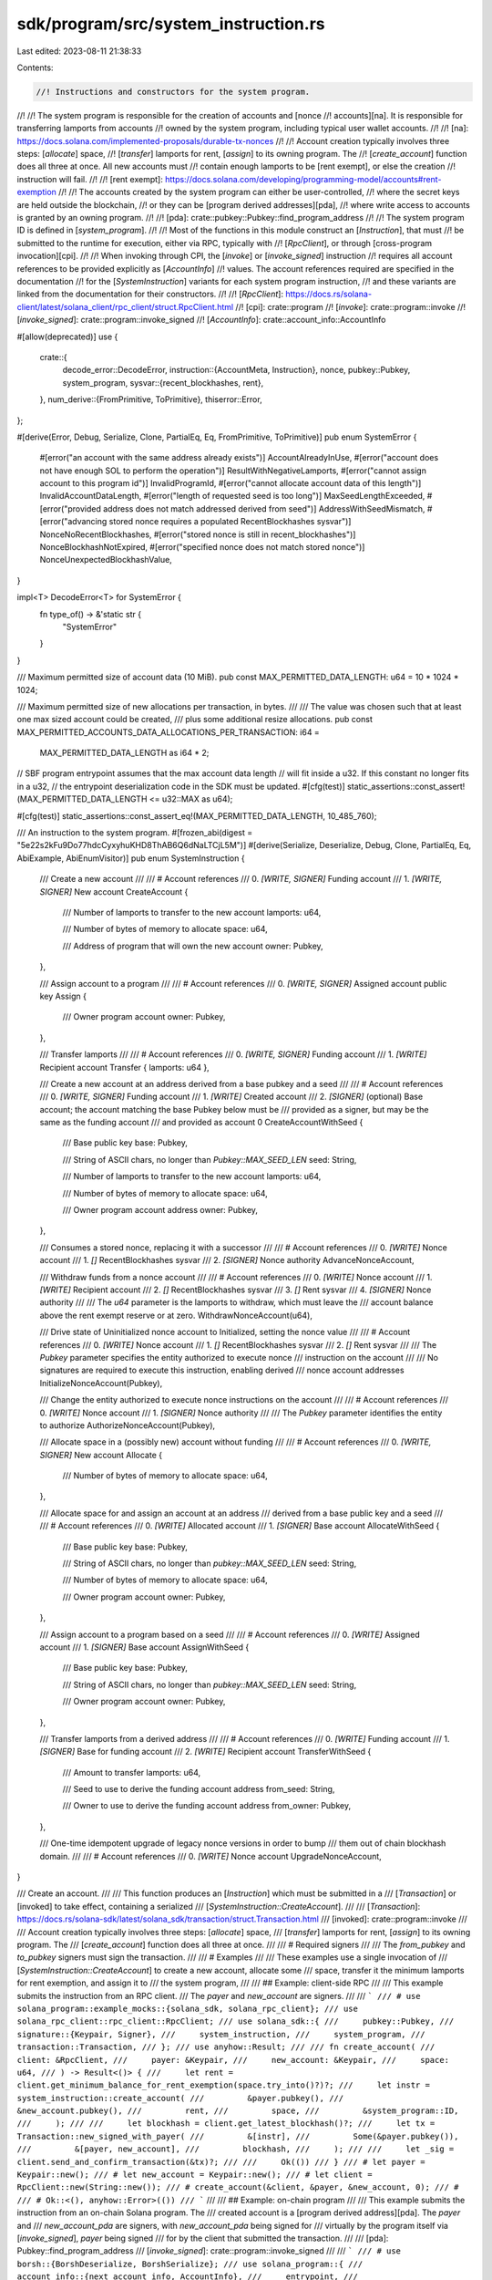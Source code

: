 sdk/program/src/system_instruction.rs
=====================================

Last edited: 2023-08-11 21:38:33

Contents:

.. code-block:: rs

    //! Instructions and constructors for the system program.
//!
//! The system program is responsible for the creation of accounts and [nonce
//! accounts][na]. It is responsible for transferring lamports from accounts
//! owned by the system program, including typical user wallet accounts.
//!
//! [na]: https://docs.solana.com/implemented-proposals/durable-tx-nonces
//!
//! Account creation typically involves three steps: [`allocate`] space,
//! [`transfer`] lamports for rent, [`assign`] to its owning program. The
//! [`create_account`] function does all three at once. All new accounts must
//! contain enough lamports to be [rent exempt], or else the creation
//! instruction will fail.
//!
//! [rent exempt]: https://docs.solana.com/developing/programming-model/accounts#rent-exemption
//!
//! The accounts created by the system program can either be user-controlled,
//! where the secret keys are held outside the blockchain,
//! or they can be [program derived addresses][pda],
//! where write access to accounts is granted by an owning program.
//!
//! [pda]: crate::pubkey::Pubkey::find_program_address
//!
//! The system program ID is defined in [`system_program`].
//!
//! Most of the functions in this module construct an [`Instruction`], that must
//! be submitted to the runtime for execution, either via RPC, typically with
//! [`RpcClient`], or through [cross-program invocation][cpi].
//!
//! When invoking through CPI, the [`invoke`] or [`invoke_signed`] instruction
//! requires all account references to be provided explicitly as [`AccountInfo`]
//! values. The account references required are specified in the documentation
//! for the [`SystemInstruction`] variants for each system program instruction,
//! and these variants are linked from the documentation for their constructors.
//!
//! [`RpcClient`]: https://docs.rs/solana-client/latest/solana_client/rpc_client/struct.RpcClient.html
//! [cpi]: crate::program
//! [`invoke`]: crate::program::invoke
//! [`invoke_signed`]: crate::program::invoke_signed
//! [`AccountInfo`]: crate::account_info::AccountInfo

#[allow(deprecated)]
use {
    crate::{
        decode_error::DecodeError,
        instruction::{AccountMeta, Instruction},
        nonce,
        pubkey::Pubkey,
        system_program,
        sysvar::{recent_blockhashes, rent},
    },
    num_derive::{FromPrimitive, ToPrimitive},
    thiserror::Error,
};

#[derive(Error, Debug, Serialize, Clone, PartialEq, Eq, FromPrimitive, ToPrimitive)]
pub enum SystemError {
    #[error("an account with the same address already exists")]
    AccountAlreadyInUse,
    #[error("account does not have enough SOL to perform the operation")]
    ResultWithNegativeLamports,
    #[error("cannot assign account to this program id")]
    InvalidProgramId,
    #[error("cannot allocate account data of this length")]
    InvalidAccountDataLength,
    #[error("length of requested seed is too long")]
    MaxSeedLengthExceeded,
    #[error("provided address does not match addressed derived from seed")]
    AddressWithSeedMismatch,
    #[error("advancing stored nonce requires a populated RecentBlockhashes sysvar")]
    NonceNoRecentBlockhashes,
    #[error("stored nonce is still in recent_blockhashes")]
    NonceBlockhashNotExpired,
    #[error("specified nonce does not match stored nonce")]
    NonceUnexpectedBlockhashValue,
}

impl<T> DecodeError<T> for SystemError {
    fn type_of() -> &'static str {
        "SystemError"
    }
}

/// Maximum permitted size of account data (10 MiB).
pub const MAX_PERMITTED_DATA_LENGTH: u64 = 10 * 1024 * 1024;

/// Maximum permitted size of new allocations per transaction, in bytes.
///
/// The value was chosen such that at least one max sized account could be created,
/// plus some additional resize allocations.
pub const MAX_PERMITTED_ACCOUNTS_DATA_ALLOCATIONS_PER_TRANSACTION: i64 =
    MAX_PERMITTED_DATA_LENGTH as i64 * 2;

// SBF program entrypoint assumes that the max account data length
// will fit inside a u32. If this constant no longer fits in a u32,
// the entrypoint deserialization code in the SDK must be updated.
#[cfg(test)]
static_assertions::const_assert!(MAX_PERMITTED_DATA_LENGTH <= u32::MAX as u64);

#[cfg(test)]
static_assertions::const_assert_eq!(MAX_PERMITTED_DATA_LENGTH, 10_485_760);

/// An instruction to the system program.
#[frozen_abi(digest = "5e22s2kFu9Do77hdcCyxyhuKHD8ThAB6Q6dNaLTCjL5M")]
#[derive(Serialize, Deserialize, Debug, Clone, PartialEq, Eq, AbiExample, AbiEnumVisitor)]
pub enum SystemInstruction {
    /// Create a new account
    ///
    /// # Account references
    ///   0. `[WRITE, SIGNER]` Funding account
    ///   1. `[WRITE, SIGNER]` New account
    CreateAccount {
        /// Number of lamports to transfer to the new account
        lamports: u64,

        /// Number of bytes of memory to allocate
        space: u64,

        /// Address of program that will own the new account
        owner: Pubkey,
    },

    /// Assign account to a program
    ///
    /// # Account references
    ///   0. `[WRITE, SIGNER]` Assigned account public key
    Assign {
        /// Owner program account
        owner: Pubkey,
    },

    /// Transfer lamports
    ///
    /// # Account references
    ///   0. `[WRITE, SIGNER]` Funding account
    ///   1. `[WRITE]` Recipient account
    Transfer { lamports: u64 },

    /// Create a new account at an address derived from a base pubkey and a seed
    ///
    /// # Account references
    ///   0. `[WRITE, SIGNER]` Funding account
    ///   1. `[WRITE]` Created account
    ///   2. `[SIGNER]` (optional) Base account; the account matching the base Pubkey below must be
    ///                          provided as a signer, but may be the same as the funding account
    ///                          and provided as account 0
    CreateAccountWithSeed {
        /// Base public key
        base: Pubkey,

        /// String of ASCII chars, no longer than `Pubkey::MAX_SEED_LEN`
        seed: String,

        /// Number of lamports to transfer to the new account
        lamports: u64,

        /// Number of bytes of memory to allocate
        space: u64,

        /// Owner program account address
        owner: Pubkey,
    },

    /// Consumes a stored nonce, replacing it with a successor
    ///
    /// # Account references
    ///   0. `[WRITE]` Nonce account
    ///   1. `[]` RecentBlockhashes sysvar
    ///   2. `[SIGNER]` Nonce authority
    AdvanceNonceAccount,

    /// Withdraw funds from a nonce account
    ///
    /// # Account references
    ///   0. `[WRITE]` Nonce account
    ///   1. `[WRITE]` Recipient account
    ///   2. `[]` RecentBlockhashes sysvar
    ///   3. `[]` Rent sysvar
    ///   4. `[SIGNER]` Nonce authority
    ///
    /// The `u64` parameter is the lamports to withdraw, which must leave the
    /// account balance above the rent exempt reserve or at zero.
    WithdrawNonceAccount(u64),

    /// Drive state of Uninitialized nonce account to Initialized, setting the nonce value
    ///
    /// # Account references
    ///   0. `[WRITE]` Nonce account
    ///   1. `[]` RecentBlockhashes sysvar
    ///   2. `[]` Rent sysvar
    ///
    /// The `Pubkey` parameter specifies the entity authorized to execute nonce
    /// instruction on the account
    ///
    /// No signatures are required to execute this instruction, enabling derived
    /// nonce account addresses
    InitializeNonceAccount(Pubkey),

    /// Change the entity authorized to execute nonce instructions on the account
    ///
    /// # Account references
    ///   0. `[WRITE]` Nonce account
    ///   1. `[SIGNER]` Nonce authority
    ///
    /// The `Pubkey` parameter identifies the entity to authorize
    AuthorizeNonceAccount(Pubkey),

    /// Allocate space in a (possibly new) account without funding
    ///
    /// # Account references
    ///   0. `[WRITE, SIGNER]` New account
    Allocate {
        /// Number of bytes of memory to allocate
        space: u64,
    },

    /// Allocate space for and assign an account at an address
    ///    derived from a base public key and a seed
    ///
    /// # Account references
    ///   0. `[WRITE]` Allocated account
    ///   1. `[SIGNER]` Base account
    AllocateWithSeed {
        /// Base public key
        base: Pubkey,

        /// String of ASCII chars, no longer than `pubkey::MAX_SEED_LEN`
        seed: String,

        /// Number of bytes of memory to allocate
        space: u64,

        /// Owner program account
        owner: Pubkey,
    },

    /// Assign account to a program based on a seed
    ///
    /// # Account references
    ///   0. `[WRITE]` Assigned account
    ///   1. `[SIGNER]` Base account
    AssignWithSeed {
        /// Base public key
        base: Pubkey,

        /// String of ASCII chars, no longer than `pubkey::MAX_SEED_LEN`
        seed: String,

        /// Owner program account
        owner: Pubkey,
    },

    /// Transfer lamports from a derived address
    ///
    /// # Account references
    ///   0. `[WRITE]` Funding account
    ///   1. `[SIGNER]` Base for funding account
    ///   2. `[WRITE]` Recipient account
    TransferWithSeed {
        /// Amount to transfer
        lamports: u64,

        /// Seed to use to derive the funding account address
        from_seed: String,

        /// Owner to use to derive the funding account address
        from_owner: Pubkey,
    },

    /// One-time idempotent upgrade of legacy nonce versions in order to bump
    /// them out of chain blockhash domain.
    ///
    /// # Account references
    ///   0. `[WRITE]` Nonce account
    UpgradeNonceAccount,
}

/// Create an account.
///
/// This function produces an [`Instruction`] which must be submitted in a
/// [`Transaction`] or [invoked] to take effect, containing a serialized
/// [`SystemInstruction::CreateAccount`].
///
/// [`Transaction`]: https://docs.rs/solana-sdk/latest/solana_sdk/transaction/struct.Transaction.html
/// [invoked]: crate::program::invoke
///
/// Account creation typically involves three steps: [`allocate`] space,
/// [`transfer`] lamports for rent, [`assign`] to its owning program. The
/// [`create_account`] function does all three at once.
///
/// # Required signers
///
/// The `from_pubkey` and `to_pubkey` signers must sign the transaction.
///
/// # Examples
///
/// These examples use a single invocation of
/// [`SystemInstruction::CreateAccount`] to create a new account, allocate some
/// space, transfer it the minimum lamports for rent exemption, and assign it to
/// the system program,
///
/// ## Example: client-side RPC
///
/// This example submits the instruction from an RPC client.
/// The `payer` and `new_account` are signers.
///
/// ```
/// # use solana_program::example_mocks::{solana_sdk, solana_rpc_client};
/// use solana_rpc_client::rpc_client::RpcClient;
/// use solana_sdk::{
///     pubkey::Pubkey,
///     signature::{Keypair, Signer},
///     system_instruction,
///     system_program,
///     transaction::Transaction,
/// };
/// use anyhow::Result;
///
/// fn create_account(
///     client: &RpcClient,
///     payer: &Keypair,
///     new_account: &Keypair,
///     space: u64,
/// ) -> Result<()> {
///     let rent = client.get_minimum_balance_for_rent_exemption(space.try_into()?)?;
///     let instr = system_instruction::create_account(
///         &payer.pubkey(),
///         &new_account.pubkey(),
///         rent,
///         space,
///         &system_program::ID,
///     );
///
///     let blockhash = client.get_latest_blockhash()?;
///     let tx = Transaction::new_signed_with_payer(
///         &[instr],
///         Some(&payer.pubkey()),
///         &[payer, new_account],
///         blockhash,
///     );
///
///     let _sig = client.send_and_confirm_transaction(&tx)?;
///
///     Ok(())
/// }
/// # let payer = Keypair::new();
/// # let new_account = Keypair::new();
/// # let client = RpcClient::new(String::new());
/// # create_account(&client, &payer, &new_account, 0);
/// #
/// # Ok::<(), anyhow::Error>(())
/// ```
///
/// ## Example: on-chain program
///
/// This example submits the instruction from an on-chain Solana program. The
/// created account is a [program derived address][pda]. The `payer` and
/// `new_account_pda` are signers, with `new_account_pda` being signed for
/// virtually by the program itself via [`invoke_signed`], `payer` being signed
/// for by the client that submitted the transaction.
///
/// [pda]: Pubkey::find_program_address
/// [`invoke_signed`]: crate::program::invoke_signed
///
/// ```
/// # use borsh::{BorshDeserialize, BorshSerialize};
/// use solana_program::{
///     account_info::{next_account_info, AccountInfo},
///     entrypoint,
///     entrypoint::ProgramResult,
///     msg,
///     program::invoke_signed,
///     pubkey::Pubkey,
///     system_instruction,
///     system_program,
///     sysvar::rent::Rent,
///     sysvar::Sysvar,
/// };
///
/// #[derive(BorshSerialize, BorshDeserialize, Debug)]
/// pub struct CreateAccountInstruction {
///     /// The PDA seed used to distinguish the new account from other PDAs
///     pub new_account_seed: [u8; 16],
///     /// The PDA bump seed
///     pub new_account_bump_seed: u8,
///     /// The amount of space to allocate for `new_account_pda`
///     pub space: u64,
/// }
///
/// entrypoint!(process_instruction);
///
/// fn process_instruction(
///     program_id: &Pubkey,
///     accounts: &[AccountInfo],
///     instruction_data: &[u8],
/// ) -> ProgramResult {
///     let instr = CreateAccountInstruction::deserialize(&mut &instruction_data[..])?;
///
///     let account_info_iter = &mut accounts.iter();
///
///     let payer = next_account_info(account_info_iter)?;
///     let new_account_pda = next_account_info(account_info_iter)?;
///     let system_account = next_account_info(account_info_iter)?;
///
///     assert!(payer.is_signer);
///     assert!(payer.is_writable);
///     // Note that `new_account_pda` is not a signer yet.
///     // This program will sign for it via `invoke_signed`.
///     assert!(!new_account_pda.is_signer);
///     assert!(new_account_pda.is_writable);
///     assert!(system_program::check_id(system_account.key));
///
///     let new_account_seed = &instr.new_account_seed;
///     let new_account_bump_seed = instr.new_account_bump_seed;
///
///     let rent = Rent::get()?
///         .minimum_balance(instr.space.try_into().expect("overflow"));
///
///     invoke_signed(
///         &system_instruction::create_account(
///             payer.key,
///             new_account_pda.key,
///             rent,
///             instr.space,
///             &system_program::ID
///         ),
///         &[payer.clone(), new_account_pda.clone()],
///         &[&[payer.key.as_ref(), new_account_seed, &[new_account_bump_seed]]],
///     )?;
///
///     Ok(())
/// }
///
/// # Ok::<(), anyhow::Error>(())
/// ```
pub fn create_account(
    from_pubkey: &Pubkey,
    to_pubkey: &Pubkey,
    lamports: u64,
    space: u64,
    owner: &Pubkey,
) -> Instruction {
    let account_metas = vec![
        AccountMeta::new(*from_pubkey, true),
        AccountMeta::new(*to_pubkey, true),
    ];
    Instruction::new_with_bincode(
        system_program::id(),
        &SystemInstruction::CreateAccount {
            lamports,
            space,
            owner: *owner,
        },
        account_metas,
    )
}

// we accept `to` as a parameter so that callers do their own error handling when
//   calling create_with_seed()
pub fn create_account_with_seed(
    from_pubkey: &Pubkey,
    to_pubkey: &Pubkey, // must match create_with_seed(base, seed, owner)
    base: &Pubkey,
    seed: &str,
    lamports: u64,
    space: u64,
    owner: &Pubkey,
) -> Instruction {
    let account_metas = vec![
        AccountMeta::new(*from_pubkey, true),
        AccountMeta::new(*to_pubkey, false),
        AccountMeta::new_readonly(*base, true),
    ];

    Instruction::new_with_bincode(
        system_program::id(),
        &SystemInstruction::CreateAccountWithSeed {
            base: *base,
            seed: seed.to_string(),
            lamports,
            space,
            owner: *owner,
        },
        account_metas,
    )
}

/// Assign ownership of an account from the system program.
///
/// This function produces an [`Instruction`] which must be submitted in a
/// [`Transaction`] or [invoked] to take effect, containing a serialized
/// [`SystemInstruction::Assign`].
///
/// [`Transaction`]: https://docs.rs/solana-sdk/latest/solana_sdk/transaction/struct.Transaction.html
/// [invoked]: crate::program::invoke
///
/// # Required signers
///
/// The `pubkey` signer must sign the transaction.
///
/// # Examples
///
/// These examples allocate space for an account, transfer it the minimum
/// balance for rent exemption, and assign the account to a program.
///
/// ## Example: client-side RPC
///
/// This example submits the instructions from an RPC client.
/// It assigns the account to a provided program account.
/// The `payer` and `new_account` are signers.
///
/// ```
/// # use solana_program::example_mocks::{solana_sdk, solana_rpc_client};
/// use solana_rpc_client::rpc_client::RpcClient;
/// use solana_sdk::{
///     pubkey::Pubkey,
///     signature::{Keypair, Signer},
///     system_instruction,
///     transaction::Transaction,
/// };
/// use anyhow::Result;
///
/// fn create_account(
///     client: &RpcClient,
///     payer: &Keypair,
///     new_account: &Keypair,
///     owning_program: &Pubkey,
///     space: u64,
/// ) -> Result<()> {
///     let rent = client.get_minimum_balance_for_rent_exemption(space.try_into()?)?;
///
///     let transfer_instr = system_instruction::transfer(
///         &payer.pubkey(),
///         &new_account.pubkey(),
///         rent,
///     );
///
///     let allocate_instr = system_instruction::allocate(
///         &new_account.pubkey(),
///         space,
///     );
///
///     let assign_instr = system_instruction::assign(
///         &new_account.pubkey(),
///         owning_program,
///     );
///
///     let blockhash = client.get_latest_blockhash()?;
///     let tx = Transaction::new_signed_with_payer(
///         &[transfer_instr, allocate_instr, assign_instr],
///         Some(&payer.pubkey()),
///         &[payer, new_account],
///         blockhash,
///     );
///
///     let _sig = client.send_and_confirm_transaction(&tx)?;
///
///     Ok(())
/// }
/// # let client = RpcClient::new(String::new());
/// # let payer = Keypair::new();
/// # let new_account = Keypair::new();
/// # let owning_program = Pubkey::new_unique();
/// # create_account(&client, &payer, &new_account, &owning_program, 1);
/// #
/// # Ok::<(), anyhow::Error>(())
/// ```
///
/// ## Example: on-chain program
///
/// This example submits the instructions from an on-chain Solana program. The
/// created account is a [program derived address][pda], funded by `payer`, and
/// assigned to the running program. The `payer` and `new_account_pda` are
/// signers, with `new_account_pda` being signed for virtually by the program
/// itself via [`invoke_signed`], `payer` being signed for by the client that
/// submitted the transaction.
///
/// [pda]: Pubkey::find_program_address
/// [`invoke_signed`]: crate::program::invoke_signed
///
/// ```
/// # use borsh::{BorshDeserialize, BorshSerialize};
/// use solana_program::{
///     account_info::{next_account_info, AccountInfo},
///     entrypoint,
///     entrypoint::ProgramResult,
///     msg,
///     program::invoke_signed,
///     pubkey::Pubkey,
///     system_instruction,
///     system_program,
///     sysvar::rent::Rent,
///     sysvar::Sysvar,
/// };
///
/// #[derive(BorshSerialize, BorshDeserialize, Debug)]
/// pub struct CreateAccountInstruction {
///     /// The PDA seed used to distinguish the new account from other PDAs
///     pub new_account_seed: [u8; 16],
///     /// The PDA bump seed
///     pub new_account_bump_seed: u8,
///     /// The amount of space to allocate for `new_account_pda`
///     pub space: u64,
/// }
///
/// entrypoint!(process_instruction);
///
/// fn process_instruction(
///     program_id: &Pubkey,
///     accounts: &[AccountInfo],
///     instruction_data: &[u8],
/// ) -> ProgramResult {
///     let instr = CreateAccountInstruction::deserialize(&mut &instruction_data[..])?;
///
///     let account_info_iter = &mut accounts.iter();
///
///     let payer = next_account_info(account_info_iter)?;
///     let new_account_pda = next_account_info(account_info_iter)?;
///     let system_account = next_account_info(account_info_iter)?;
///
///     assert!(payer.is_signer);
///     assert!(payer.is_writable);
///     // Note that `new_account_pda` is not a signer yet.
///     // This program will sign for it via `invoke_signed`.
///     assert!(!new_account_pda.is_signer);
///     assert!(new_account_pda.is_writable);
///     assert!(system_program::check_id(system_account.key));
///
///     let new_account_seed = &instr.new_account_seed;
///     let new_account_bump_seed = instr.new_account_bump_seed;
///
///     let rent = Rent::get()?
///         .minimum_balance(instr.space.try_into().expect("overflow"));
///
///     invoke_signed(
///         &system_instruction::transfer(
///             payer.key,
///             new_account_pda.key,
///             rent,
///         ),
///         &[payer.clone(), new_account_pda.clone()],
///         &[&[payer.key.as_ref(), new_account_seed, &[new_account_bump_seed]]],
///     )?;
///
///     invoke_signed(
///         &system_instruction::allocate(
///             new_account_pda.key,
///             instr.space,
///         ),
///         &[new_account_pda.clone()],
///         &[&[payer.key.as_ref(), new_account_seed, &[new_account_bump_seed]]],
///     )?;
///
///     invoke_signed(
///         &system_instruction::assign(
///             new_account_pda.key,
///             &program_id,
///         ),
///         &[new_account_pda.clone()],
///         &[&[payer.key.as_ref(), new_account_seed, &[new_account_bump_seed]]],
///     )?;
///
///     Ok(())
/// }
///
/// # Ok::<(), anyhow::Error>(())
/// ```
pub fn assign(pubkey: &Pubkey, owner: &Pubkey) -> Instruction {
    let account_metas = vec![AccountMeta::new(*pubkey, true)];
    Instruction::new_with_bincode(
        system_program::id(),
        &SystemInstruction::Assign { owner: *owner },
        account_metas,
    )
}

pub fn assign_with_seed(
    address: &Pubkey, // must match create_with_seed(base, seed, owner)
    base: &Pubkey,
    seed: &str,
    owner: &Pubkey,
) -> Instruction {
    let account_metas = vec![
        AccountMeta::new(*address, false),
        AccountMeta::new_readonly(*base, true),
    ];
    Instruction::new_with_bincode(
        system_program::id(),
        &SystemInstruction::AssignWithSeed {
            base: *base,
            seed: seed.to_string(),
            owner: *owner,
        },
        account_metas,
    )
}

/// Transfer lamports from an account owned by the system program.
///
/// This function produces an [`Instruction`] which must be submitted in a
/// [`Transaction`] or [invoked] to take effect, containing a serialized
/// [`SystemInstruction::Transfer`].
///
/// [`Transaction`]: https://docs.rs/solana-sdk/latest/solana_sdk/transaction/struct.Transaction.html
/// [invoked]: crate::program::invoke
///
/// # Required signers
///
/// The `from_pubkey` signer must sign the transaction.
///
/// # Examples
///
/// These examples allocate space for an account, transfer it the minimum
/// balance for rent exemption, and assign the account to a program.
///
/// # Example: client-side RPC
///
/// This example submits the instructions from an RPC client.
/// It assigns the account to a provided program account.
/// The `payer` and `new_account` are signers.
///
/// ```
/// # use solana_program::example_mocks::{solana_sdk, solana_rpc_client};
/// use solana_rpc_client::rpc_client::RpcClient;
/// use solana_sdk::{
///     pubkey::Pubkey,
///     signature::{Keypair, Signer},
///     system_instruction,
///     transaction::Transaction,
/// };
/// use anyhow::Result;
///
/// fn create_account(
///     client: &RpcClient,
///     payer: &Keypair,
///     new_account: &Keypair,
///     owning_program: &Pubkey,
///     space: u64,
/// ) -> Result<()> {
///     let rent = client.get_minimum_balance_for_rent_exemption(space.try_into()?)?;
///
///     let transfer_instr = system_instruction::transfer(
///         &payer.pubkey(),
///         &new_account.pubkey(),
///         rent,
///     );
///
///     let allocate_instr = system_instruction::allocate(
///         &new_account.pubkey(),
///         space,
///     );
///
///     let assign_instr = system_instruction::assign(
///         &new_account.pubkey(),
///         owning_program,
///     );
///
///     let blockhash = client.get_latest_blockhash()?;
///     let tx = Transaction::new_signed_with_payer(
///         &[transfer_instr, allocate_instr, assign_instr],
///         Some(&payer.pubkey()),
///         &[payer, new_account],
///         blockhash,
///     );
///
///     let _sig = client.send_and_confirm_transaction(&tx)?;
///
///     Ok(())
/// }
/// # let client = RpcClient::new(String::new());
/// # let payer = Keypair::new();
/// # let new_account = Keypair::new();
/// # let owning_program = Pubkey::new_unique();
/// # create_account(&client, &payer, &new_account, &owning_program, 1);
/// #
/// # Ok::<(), anyhow::Error>(())
/// ```
///
/// ## Example: on-chain program
///
/// This example submits the instructions from an on-chain Solana program. The
/// created account is a [program derived address][pda], funded by `payer`, and
/// assigned to the running program. The `payer` and `new_account_pda` are
/// signers, with `new_account_pda` being signed for virtually by the program
/// itself via [`invoke_signed`], `payer` being signed for by the client that
/// submitted the transaction.
///
/// [pda]: Pubkey::find_program_address
/// [`invoke_signed`]: crate::program::invoke_signed
///
/// ```
/// # use borsh::{BorshDeserialize, BorshSerialize};
/// use solana_program::{
///     account_info::{next_account_info, AccountInfo},
///     entrypoint,
///     entrypoint::ProgramResult,
///     msg,
///     program::invoke_signed,
///     pubkey::Pubkey,
///     system_instruction,
///     system_program,
///     sysvar::rent::Rent,
///     sysvar::Sysvar,
/// };
///
/// #[derive(BorshSerialize, BorshDeserialize, Debug)]
/// pub struct CreateAccountInstruction {
///     /// The PDA seed used to distinguish the new account from other PDAs
///     pub new_account_seed: [u8; 16],
///     /// The PDA bump seed
///     pub new_account_bump_seed: u8,
///     /// The amount of space to allocate for `new_account_pda`
///     pub space: u64,
/// }
///
/// entrypoint!(process_instruction);
///
/// fn process_instruction(
///     program_id: &Pubkey,
///     accounts: &[AccountInfo],
///     instruction_data: &[u8],
/// ) -> ProgramResult {
///     let instr = CreateAccountInstruction::deserialize(&mut &instruction_data[..])?;
///
///     let account_info_iter = &mut accounts.iter();
///
///     let payer = next_account_info(account_info_iter)?;
///     let new_account_pda = next_account_info(account_info_iter)?;
///     let system_account = next_account_info(account_info_iter)?;
///
///     assert!(payer.is_signer);
///     assert!(payer.is_writable);
///     // Note that `new_account_pda` is not a signer yet.
///     // This program will sign for it via `invoke_signed`.
///     assert!(!new_account_pda.is_signer);
///     assert!(new_account_pda.is_writable);
///     assert!(system_program::check_id(system_account.key));
///
///     let new_account_seed = &instr.new_account_seed;
///     let new_account_bump_seed = instr.new_account_bump_seed;
///
///     let rent = Rent::get()?
///         .minimum_balance(instr.space.try_into().expect("overflow"));
///
///     invoke_signed(
///         &system_instruction::transfer(
///             payer.key,
///             new_account_pda.key,
///             rent,
///         ),
///         &[payer.clone(), new_account_pda.clone()],
///         &[&[payer.key.as_ref(), new_account_seed, &[new_account_bump_seed]]],
///     )?;
///
///     invoke_signed(
///         &system_instruction::allocate(
///             new_account_pda.key,
///             instr.space,
///         ),
///         &[new_account_pda.clone()],
///         &[&[payer.key.as_ref(), new_account_seed, &[new_account_bump_seed]]],
///     )?;
///
///     invoke_signed(
///         &system_instruction::assign(
///             new_account_pda.key,
///             &program_id,
///         ),
///         &[new_account_pda.clone()],
///         &[&[payer.key.as_ref(), new_account_seed, &[new_account_bump_seed]]],
///     )?;
///
///     Ok(())
/// }
///
/// # Ok::<(), anyhow::Error>(())
/// ```
pub fn transfer(from_pubkey: &Pubkey, to_pubkey: &Pubkey, lamports: u64) -> Instruction {
    let account_metas = vec![
        AccountMeta::new(*from_pubkey, true),
        AccountMeta::new(*to_pubkey, false),
    ];
    Instruction::new_with_bincode(
        system_program::id(),
        &SystemInstruction::Transfer { lamports },
        account_metas,
    )
}

pub fn transfer_with_seed(
    from_pubkey: &Pubkey, // must match create_with_seed(base, seed, owner)
    from_base: &Pubkey,
    from_seed: String,
    from_owner: &Pubkey,
    to_pubkey: &Pubkey,
    lamports: u64,
) -> Instruction {
    let account_metas = vec![
        AccountMeta::new(*from_pubkey, false),
        AccountMeta::new_readonly(*from_base, true),
        AccountMeta::new(*to_pubkey, false),
    ];
    Instruction::new_with_bincode(
        system_program::id(),
        &SystemInstruction::TransferWithSeed {
            lamports,
            from_seed,
            from_owner: *from_owner,
        },
        account_metas,
    )
}

/// Allocate space for an account.
///
/// This function produces an [`Instruction`] which must be submitted in a
/// [`Transaction`] or [invoked] to take effect, containing a serialized
/// [`SystemInstruction::Allocate`].
///
/// [`Transaction`]: https://docs.rs/solana-sdk/latest/solana_sdk/transaction/struct.Transaction.html
/// [invoked]: crate::program::invoke
///
/// The transaction will fail if the account already has size greater than 0,
/// or if the requested size is greater than [`MAX_PERMITTED_DATA_LENGTH`].
///
/// # Required signers
///
/// The `pubkey` signer must sign the transaction.
///
/// # Examples
///
/// These examples allocate space for an account, transfer it the minimum
/// balance for rent exemption, and assign the account to a program.
///
/// # Example: client-side RPC
///
/// This example submits the instructions from an RPC client.
/// It assigns the account to a provided program account.
/// The `payer` and `new_account` are signers.
///
/// ```
/// # use solana_program::example_mocks::{solana_sdk, solana_rpc_client};
/// use solana_rpc_client::rpc_client::RpcClient;
/// use solana_sdk::{
///     pubkey::Pubkey,
///     signature::{Keypair, Signer},
///     system_instruction,
///     transaction::Transaction,
/// };
/// use anyhow::Result;
///
/// fn create_account(
///     client: &RpcClient,
///     payer: &Keypair,
///     new_account: &Keypair,
///     owning_program: &Pubkey,
///     space: u64,
/// ) -> Result<()> {
///     let rent = client.get_minimum_balance_for_rent_exemption(space.try_into()?)?;
///
///     let transfer_instr = system_instruction::transfer(
///         &payer.pubkey(),
///         &new_account.pubkey(),
///         rent,
///     );
///
///     let allocate_instr = system_instruction::allocate(
///         &new_account.pubkey(),
///         space,
///     );
///
///     let assign_instr = system_instruction::assign(
///         &new_account.pubkey(),
///         owning_program,
///     );
///
///     let blockhash = client.get_latest_blockhash()?;
///     let tx = Transaction::new_signed_with_payer(
///         &[transfer_instr, allocate_instr, assign_instr],
///         Some(&payer.pubkey()),
///         &[payer, new_account],
///         blockhash,
///     );
///
///     let _sig = client.send_and_confirm_transaction(&tx)?;
///
///     Ok(())
/// }
/// # let client = RpcClient::new(String::new());
/// # let payer = Keypair::new();
/// # let new_account = Keypair::new();
/// # let owning_program = Pubkey::new_unique();
/// # create_account(&client, &payer, &new_account, &owning_program, 1);
/// #
/// # Ok::<(), anyhow::Error>(())
/// ```
///
/// ## Example: on-chain program
///
/// This example submits the instructions from an on-chain Solana program. The
/// created account is a [program derived address][pda], funded by `payer`, and
/// assigned to the running program. The `payer` and `new_account_pda` are
/// signers, with `new_account_pda` being signed for virtually by the program
/// itself via [`invoke_signed`], `payer` being signed for by the client that
/// submitted the transaction.
///
/// [pda]: Pubkey::find_program_address
/// [`invoke_signed`]: crate::program::invoke_signed
///
/// ```
/// # use borsh::{BorshDeserialize, BorshSerialize};
/// use solana_program::{
///     account_info::{next_account_info, AccountInfo},
///     entrypoint,
///     entrypoint::ProgramResult,
///     msg,
///     program::invoke_signed,
///     pubkey::Pubkey,
///     system_instruction,
///     system_program,
///     sysvar::rent::Rent,
///     sysvar::Sysvar,
/// };
///
/// #[derive(BorshSerialize, BorshDeserialize, Debug)]
/// pub struct CreateAccountInstruction {
///     /// The PDA seed used to distinguish the new account from other PDAs
///     pub new_account_seed: [u8; 16],
///     /// The PDA bump seed
///     pub new_account_bump_seed: u8,
///     /// The amount of space to allocate for `new_account_pda`
///     pub space: u64,
/// }
///
/// entrypoint!(process_instruction);
///
/// fn process_instruction(
///     program_id: &Pubkey,
///     accounts: &[AccountInfo],
///     instruction_data: &[u8],
/// ) -> ProgramResult {
///     let instr = CreateAccountInstruction::deserialize(&mut &instruction_data[..])?;
///
///     let account_info_iter = &mut accounts.iter();
///
///     let payer = next_account_info(account_info_iter)?;
///     let new_account_pda = next_account_info(account_info_iter)?;
///     let system_account = next_account_info(account_info_iter)?;
///
///     assert!(payer.is_signer);
///     assert!(payer.is_writable);
///     // Note that `new_account_pda` is not a signer yet.
///     // This program will sign for it via `invoke_signed`.
///     assert!(!new_account_pda.is_signer);
///     assert!(new_account_pda.is_writable);
///     assert!(system_program::check_id(system_account.key));
///
///     let new_account_seed = &instr.new_account_seed;
///     let new_account_bump_seed = instr.new_account_bump_seed;
///
///     let rent = Rent::get()?
///         .minimum_balance(instr.space.try_into().expect("overflow"));
///
///     invoke_signed(
///         &system_instruction::transfer(
///             payer.key,
///             new_account_pda.key,
///             rent,
///         ),
///         &[payer.clone(), new_account_pda.clone()],
///         &[&[payer.key.as_ref(), new_account_seed, &[new_account_bump_seed]]],
///     )?;
///
///     invoke_signed(
///         &system_instruction::allocate(
///             new_account_pda.key,
///             instr.space,
///         ),
///         &[new_account_pda.clone()],
///         &[&[payer.key.as_ref(), new_account_seed, &[new_account_bump_seed]]],
///     )?;
///
///     invoke_signed(
///         &system_instruction::assign(
///             new_account_pda.key,
///             &program_id,
///         ),
///         &[new_account_pda.clone()],
///         &[&[payer.key.as_ref(), new_account_seed, &[new_account_bump_seed]]],
///     )?;
///
///     Ok(())
/// }
///
/// # Ok::<(), anyhow::Error>(())
/// ```
pub fn allocate(pubkey: &Pubkey, space: u64) -> Instruction {
    let account_metas = vec![AccountMeta::new(*pubkey, true)];
    Instruction::new_with_bincode(
        system_program::id(),
        &SystemInstruction::Allocate { space },
        account_metas,
    )
}

pub fn allocate_with_seed(
    address: &Pubkey, // must match create_with_seed(base, seed, owner)
    base: &Pubkey,
    seed: &str,
    space: u64,
    owner: &Pubkey,
) -> Instruction {
    let account_metas = vec![
        AccountMeta::new(*address, false),
        AccountMeta::new_readonly(*base, true),
    ];
    Instruction::new_with_bincode(
        system_program::id(),
        &SystemInstruction::AllocateWithSeed {
            base: *base,
            seed: seed.to_string(),
            space,
            owner: *owner,
        },
        account_metas,
    )
}

/// Transfer lamports from an account owned by the system program to multiple accounts.
///
/// This function produces a vector of [`Instruction`]s which must be submitted
/// in a [`Transaction`] or [invoked] to take effect, containing serialized
/// [`SystemInstruction::Transfer`]s.
///
/// [`Transaction`]: https://docs.rs/solana-sdk/latest/solana_sdk/transaction/struct.Transaction.html
/// [invoked]: crate::program::invoke
///
/// # Required signers
///
/// The `from_pubkey` signer must sign the transaction.
///
/// # Examples
///
/// ## Example: client-side RPC
///
/// This example performs multiple transfers in a single transaction.
///
/// ```
/// # use solana_program::example_mocks::{solana_sdk, solana_rpc_client};
/// use solana_rpc_client::rpc_client::RpcClient;
/// use solana_sdk::{
///     pubkey::Pubkey,
///     signature::{Keypair, Signer},
///     system_instruction,
///     transaction::Transaction,
/// };
/// use anyhow::Result;
///
/// fn transfer_lamports_to_many(
///     client: &RpcClient,
///     from: &Keypair,
///     to_and_amount: &[(Pubkey, u64)],
/// ) -> Result<()> {
///     let instrs = system_instruction::transfer_many(&from.pubkey(), to_and_amount);
///
///     let blockhash = client.get_latest_blockhash()?;
///     let tx = Transaction::new_signed_with_payer(
///         &instrs,
///         Some(&from.pubkey()),
///         &[from],
///         blockhash,
///     );
///
///     let _sig = client.send_and_confirm_transaction(&tx)?;
///
///     Ok(())
/// }
/// # let from = Keypair::new();
/// # let to_and_amount = vec![
/// #     (Pubkey::new_unique(), 1_000),
/// #     (Pubkey::new_unique(), 2_000),
/// #     (Pubkey::new_unique(), 3_000),
/// # ];
/// # let client = RpcClient::new(String::new());
/// # transfer_lamports_to_many(&client, &from, &to_and_amount);
/// #
/// # Ok::<(), anyhow::Error>(())
/// ```
///
/// ## Example: on-chain program
///
/// This example makes multiple transfers out of a "bank" account,
/// a [program derived address][pda] owned by the calling program.
/// This example submits the instructions from an on-chain Solana program. The
/// created account is a [program derived address][pda], and it is assigned to
/// the running program. The `payer` and `new_account_pda` are signers, with
/// `new_account_pda` being signed for virtually by the program itself via
/// [`invoke_signed`], `payer` being signed for by the client that submitted the
/// transaction.
///
/// [pda]: Pubkey::find_program_address
/// [`invoke_signed`]: crate::program::invoke_signed
///
/// ```
/// # use borsh::{BorshDeserialize, BorshSerialize};
/// use solana_program::{
///     account_info::{next_account_info, next_account_infos, AccountInfo},
///     entrypoint,
///     entrypoint::ProgramResult,
///     msg,
///     program::invoke_signed,
///     pubkey::Pubkey,
///     system_instruction,
///     system_program,
/// };
///
/// /// # Accounts
/// ///
/// /// - 0: bank_pda - writable
/// /// - 1: system_program - executable
/// /// - *: to - writable
/// #[derive(BorshSerialize, BorshDeserialize, Debug)]
/// pub struct TransferLamportsToManyInstruction {
///     pub bank_pda_bump_seed: u8,
///     pub amount_list: Vec<u64>,
/// }
///
/// entrypoint!(process_instruction);
///
/// fn process_instruction(
///     program_id: &Pubkey,
///     accounts: &[AccountInfo],
///     instruction_data: &[u8],
/// ) -> ProgramResult {
///     let instr = TransferLamportsToManyInstruction::deserialize(&mut &instruction_data[..])?;
///
///     let account_info_iter = &mut accounts.iter();
///
///     let bank_pda = next_account_info(account_info_iter)?;
///     let bank_pda_bump_seed = instr.bank_pda_bump_seed;
///     let system_account = next_account_info(account_info_iter)?;
///
///     assert!(system_program::check_id(system_account.key));
///
///     let to_accounts = next_account_infos(account_info_iter, account_info_iter.len())?;
///
///     for to_account in to_accounts {
///          assert!(to_account.is_writable);
///          // ... do other verification ...
///     }
///
///     let to_and_amount = to_accounts
///         .iter()
///         .zip(instr.amount_list.iter())
///         .map(|(to, amount)| (*to.key, *amount))
///         .collect::<Vec<(Pubkey, u64)>>();
///
///     let instrs = system_instruction::transfer_many(bank_pda.key, to_and_amount.as_ref());
///
///     for instr in instrs {
///         invoke_signed(&instr, accounts, &[&[b"bank", &[bank_pda_bump_seed]]])?;
///     }
///
///     Ok(())
/// }
///
/// # Ok::<(), anyhow::Error>(())
/// ```
pub fn transfer_many(from_pubkey: &Pubkey, to_lamports: &[(Pubkey, u64)]) -> Vec<Instruction> {
    to_lamports
        .iter()
        .map(|(to_pubkey, lamports)| transfer(from_pubkey, to_pubkey, *lamports))
        .collect()
}

pub fn create_nonce_account_with_seed(
    from_pubkey: &Pubkey,
    nonce_pubkey: &Pubkey,
    base: &Pubkey,
    seed: &str,
    authority: &Pubkey,
    lamports: u64,
) -> Vec<Instruction> {
    vec![
        create_account_with_seed(
            from_pubkey,
            nonce_pubkey,
            base,
            seed,
            lamports,
            nonce::State::size() as u64,
            &system_program::id(),
        ),
        Instruction::new_with_bincode(
            system_program::id(),
            &SystemInstruction::InitializeNonceAccount(*authority),
            vec![
                AccountMeta::new(*nonce_pubkey, false),
                #[allow(deprecated)]
                AccountMeta::new_readonly(recent_blockhashes::id(), false),
                AccountMeta::new_readonly(rent::id(), false),
            ],
        ),
    ]
}

/// Create an account containing a durable transaction nonce.
///
/// This function produces a vector of [`Instruction`]s which must be submitted
/// in a [`Transaction`] or [invoked] to take effect, containing a serialized
/// [`SystemInstruction::CreateAccount`] and
/// [`SystemInstruction::InitializeNonceAccount`].
///
/// [`Transaction`]: https://docs.rs/solana-sdk/latest/solana_sdk/transaction/struct.Transaction.html
/// [invoked]: crate::program::invoke
///
/// A [durable transaction nonce][dtn] is a special account that enables
/// execution of transactions that have been signed in the past.
///
/// Standard Solana transactions include a [recent blockhash][rbh] (sometimes
/// referred to as a _[nonce]_). During execution the Solana runtime verifies
/// the recent blockhash is approximately less than two minutes old, and that in
/// those two minutes no other identical transaction with the same blockhash has
/// been executed. These checks prevent accidental replay of transactions.
/// Consequently, it is not possible to sign a transaction, wait more than two
/// minutes, then successfully execute that transaction.
///
/// [dtn]: https://docs.solana.com/implemented-proposals/durable-tx-nonces
/// [rbh]: crate::message::Message::recent_blockhash
/// [nonce]: https://en.wikipedia.org/wiki/Cryptographic_nonce
///
/// Durable transaction nonces are an alternative to the standard recent
/// blockhash nonce. They are stored in accounts on chain, and every time they
/// are used their value is changed to a new value for their next use. The
/// runtime verifies that each durable nonce value is only used once, and there
/// are no restrictions on how "old" the nonce is. Because they are stored on
/// chain and require additional instructions to use, transacting with durable
/// transaction nonces is more expensive than with standard transactions.
///
/// The value of the durable nonce is itself a blockhash and is accessible via
/// the [`blockhash`] field of [`nonce::state::Data`], which is deserialized
/// from the nonce account data.
///
/// [`blockhash`]: crate::nonce::state::Data::blockhash
/// [`nonce::state::Data`]: crate::nonce::state::Data
///
/// The basic durable transaction nonce lifecycle is
///
/// 1) Create the nonce account with the `create_nonce_account` instruction.
/// 2) Submit specially-formed transactions that include the
///    [`advance_nonce_account`] instruction.
/// 3) Destroy the nonce account by withdrawing its lamports with the
///    [`withdraw_nonce_account`] instruction.
///
/// Nonce accounts have an associated _authority_ account, which is stored in
/// their account data, and can be changed with the [`authorize_nonce_account`]
/// instruction. The authority must sign transactions that include the
/// `advance_nonce_account`, `authorize_nonce_account` and
/// `withdraw_nonce_account` instructions.
///
/// Nonce accounts are owned by the system program.
///
/// This constructor creates a [`SystemInstruction::CreateAccount`] instruction
/// and a [`SystemInstruction::InitializeNonceAccount`] instruction.
///
/// # Required signers
///
/// The `from_pubkey` and `nonce_pubkey` signers must sign the transaction.
///
/// # Examples
///
/// Create a nonce account from an off-chain client:
///
/// ```
/// # use solana_program::example_mocks::solana_sdk;
/// # use solana_program::example_mocks::solana_rpc_client;
/// use solana_rpc_client::rpc_client::RpcClient;
/// use solana_sdk::{
/// #   pubkey::Pubkey,
///     signature::{Keypair, Signer},
///     system_instruction,
///     transaction::Transaction,
///     nonce::State,
/// };
/// use anyhow::Result;
///
/// fn submit_create_nonce_account_tx(
///     client: &RpcClient,
///     payer: &Keypair,
/// ) -> Result<()> {
///
///     let nonce_account = Keypair::new();
///
///     let nonce_rent = client.get_minimum_balance_for_rent_exemption(State::size())?;
///     let instr = system_instruction::create_nonce_account(
///         &payer.pubkey(),
///         &nonce_account.pubkey(),
///         &payer.pubkey(), // Make the fee payer the nonce account authority
///         nonce_rent,
///     );
///
///     let mut tx = Transaction::new_with_payer(&instr, Some(&payer.pubkey()));
///
///     let blockhash = client.get_latest_blockhash()?;
///     tx.try_sign(&[&nonce_account, payer], blockhash)?;
///
///     client.send_and_confirm_transaction(&tx)?;
///
///     Ok(())
/// }
/// #
/// # let client = RpcClient::new(String::new());
/// # let payer = Keypair::new();
/// # submit_create_nonce_account_tx(&client, &payer)?;
/// #
/// # Ok::<(), anyhow::Error>(())
/// ```
pub fn create_nonce_account(
    from_pubkey: &Pubkey,
    nonce_pubkey: &Pubkey,
    authority: &Pubkey,
    lamports: u64,
) -> Vec<Instruction> {
    vec![
        create_account(
            from_pubkey,
            nonce_pubkey,
            lamports,
            nonce::State::size() as u64,
            &system_program::id(),
        ),
        Instruction::new_with_bincode(
            system_program::id(),
            &SystemInstruction::InitializeNonceAccount(*authority),
            vec![
                AccountMeta::new(*nonce_pubkey, false),
                #[allow(deprecated)]
                AccountMeta::new_readonly(recent_blockhashes::id(), false),
                AccountMeta::new_readonly(rent::id(), false),
            ],
        ),
    ]
}

/// Advance the value of a durable transaction nonce.
///
/// This function produces an [`Instruction`] which must be submitted in a
/// [`Transaction`] or [invoked] to take effect, containing a serialized
/// [`SystemInstruction::AdvanceNonceAccount`].
///
/// [`Transaction`]: https://docs.rs/solana-sdk/latest/solana_sdk/transaction/struct.Transaction.html
/// [invoked]: crate::program::invoke
///
/// Every transaction that relies on a durable transaction nonce must contain a
/// [`SystemInstruction::AdvanceNonceAccount`] instruction as the first
/// instruction in the [`Message`], as created by this function. When included
/// in the first position, the Solana runtime recognizes the transaction as one
/// that relies on a durable transaction nonce and processes it accordingly. The
/// [`Message::new_with_nonce`] function can be used to construct a `Message` in
/// the correct format without calling `advance_nonce_account` directly.
///
/// When constructing a transaction that includes an `AdvanceNonceInstruction`
/// the [`recent_blockhash`] must be treated differently &mdash; instead of
/// setting it to a recent blockhash, the value of the nonce must be retreived
/// and deserialized from the nonce account, and that value specified as the
/// "recent blockhash". A nonce account can be deserialized with the
/// [`solana_rpc_client_nonce_utils::data_from_account`][dfa] function.
///
/// For further description of durable transaction nonces see
/// [`create_nonce_account`].
///
/// [`Message`]: crate::message::Message
/// [`Message::new_with_nonce`]: crate::message::Message::new_with_nonce
/// [`recent_blockhash`]: crate::message::Message::recent_blockhash
/// [dfa]: https://docs.rs/solana-rpc-client-nonce-utils/latest/solana_rpc_client_nonce_utils/fn.data_from_account.html
///
/// # Required signers
///
/// The `authorized_pubkey` signer must sign the transaction.
///
/// # Examples
///
/// Create and sign a transaction with a durable nonce:
///
/// ```
/// # use solana_program::example_mocks::solana_sdk;
/// # use solana_program::example_mocks::solana_rpc_client;
/// # use solana_program::example_mocks::solana_rpc_client_nonce_utils;
/// use solana_rpc_client::rpc_client::RpcClient;
/// use solana_sdk::{
///     message::Message,
///     pubkey::Pubkey,
///     signature::{Keypair, Signer},
///     system_instruction,
///     transaction::Transaction,
/// };
/// # use solana_sdk::account::Account;
/// use std::path::Path;
/// use anyhow::Result;
/// # use anyhow::anyhow;
///
/// fn create_transfer_tx_with_nonce(
///     client: &RpcClient,
///     nonce_account_pubkey: &Pubkey,
///     payer: &Keypair,
///     receiver: &Pubkey,
///     amount: u64,
///     tx_path: &Path,
/// ) -> Result<()> {
///
///     let instr_transfer = system_instruction::transfer(
///         &payer.pubkey(),
///         receiver,
///         amount,
///     );
///
///     // In this example, `payer` is `nonce_account_pubkey`'s authority
///     let instr_advance_nonce_account = system_instruction::advance_nonce_account(
///         nonce_account_pubkey,
///         &payer.pubkey(),
///     );
///
///     // The `advance_nonce_account` instruction must be the first issued in
///     // the transaction.
///     let message = Message::new(
///         &[
///             instr_advance_nonce_account,
///             instr_transfer
///         ],
///         Some(&payer.pubkey()),
///     );
///
///     let mut tx = Transaction::new_unsigned(message);
///
///     // Sign the tx with nonce_account's `blockhash` instead of the
///     // network's latest blockhash.
///     # client.set_get_account_response(*nonce_account_pubkey, Account {
///     #   lamports: 1,
///     #   data: vec![0],
///     #   owner: solana_sdk::system_program::ID,
///     #   executable: false,
///     #   rent_epoch: 1,
///     # });
///     let nonce_account = client.get_account(nonce_account_pubkey)?;
///     let nonce_data = solana_rpc_client_nonce_utils::data_from_account(&nonce_account)?;
///     let blockhash = nonce_data.blockhash();
///
///     tx.try_sign(&[payer], blockhash)?;
///
///     // Save the signed transaction locally for later submission.
///     save_tx_to_file(&tx_path, &tx)?;
///
///     Ok(())
/// }
/// #
/// # fn save_tx_to_file(path: &Path, tx: &Transaction) -> Result<()> {
/// #     Ok(())
/// # }
/// #
/// # let client = RpcClient::new(String::new());
/// # let nonce_account_pubkey = Pubkey::new_unique();
/// # let payer = Keypair::new();
/// # let receiver = Pubkey::new_unique();
/// # create_transfer_tx_with_nonce(&client, &nonce_account_pubkey, &payer, &receiver, 1024, Path::new("new_tx"))?;
/// #
/// # Ok::<(), anyhow::Error>(())
/// ```
pub fn advance_nonce_account(nonce_pubkey: &Pubkey, authorized_pubkey: &Pubkey) -> Instruction {
    let account_metas = vec![
        AccountMeta::new(*nonce_pubkey, false),
        #[allow(deprecated)]
        AccountMeta::new_readonly(recent_blockhashes::id(), false),
        AccountMeta::new_readonly(*authorized_pubkey, true),
    ];
    Instruction::new_with_bincode(
        system_program::id(),
        &SystemInstruction::AdvanceNonceAccount,
        account_metas,
    )
}

/// Withdraw lamports from a durable transaction nonce account.
///
/// This function produces an [`Instruction`] which must be submitted in a
/// [`Transaction`] or [invoked] to take effect, containing a serialized
/// [`SystemInstruction::WithdrawNonceAccount`].
///
/// [`Transaction`]: https://docs.rs/solana-sdk/latest/solana_sdk/transaction/struct.Transaction.html
/// [invoked]: crate::program::invoke
///
/// Withdrawing the entire balance of a nonce account will cause the runtime to
/// destroy it upon successful completion of the transaction.
///
/// Otherwise, nonce accounts must maintain a balance greater than or equal to
/// the minimum required for [rent exemption]. If the result of this instruction
/// would leave the nonce account with a balance less than required for rent
/// exemption, but also greater than zero, then the transaction will fail.
///
/// [rent exemption]: https://docs.solana.com/developing/programming-model/accounts#rent-exemption
///
/// This constructor creates a [`SystemInstruction::WithdrawNonceAccount`]
/// instruction.
///
/// # Required signers
///
/// The `authorized_pubkey` signer must sign the transaction.
///
/// # Examples
///
/// ```
/// # use solana_program::example_mocks::solana_sdk;
/// # use solana_program::example_mocks::solana_rpc_client;
/// use solana_rpc_client::rpc_client::RpcClient;
/// use solana_sdk::{
///     pubkey::Pubkey,
///     signature::{Keypair, Signer},
///     system_instruction,
///     transaction::Transaction,
/// };
/// use anyhow::Result;
///
/// fn submit_withdraw_nonce_account_tx(
///     client: &RpcClient,
///     nonce_account_pubkey: &Pubkey,
///     authorized_account: &Keypair,
/// ) -> Result<()> {
///
///     let nonce_balance = client.get_balance(nonce_account_pubkey)?;
///
///     let instr = system_instruction::withdraw_nonce_account(
///         &nonce_account_pubkey,
///         &authorized_account.pubkey(),
///         &authorized_account.pubkey(),
///         nonce_balance,
///     );
///
///     let mut tx = Transaction::new_with_payer(&[instr], Some(&authorized_account.pubkey()));
///
///     let blockhash = client.get_latest_blockhash()?;
///     tx.try_sign(&[authorized_account], blockhash)?;
///
///     client.send_and_confirm_transaction(&tx)?;
///
///     Ok(())
/// }
/// #
/// # let client = RpcClient::new(String::new());
/// # let nonce_account_pubkey = Pubkey::new_unique();
/// # let payer = Keypair::new();
/// # submit_withdraw_nonce_account_tx(&client, &nonce_account_pubkey, &payer)?;
/// #
/// # Ok::<(), anyhow::Error>(())
/// ```
pub fn withdraw_nonce_account(
    nonce_pubkey: &Pubkey,
    authorized_pubkey: &Pubkey,
    to_pubkey: &Pubkey,
    lamports: u64,
) -> Instruction {
    let account_metas = vec![
        AccountMeta::new(*nonce_pubkey, false),
        AccountMeta::new(*to_pubkey, false),
        #[allow(deprecated)]
        AccountMeta::new_readonly(recent_blockhashes::id(), false),
        AccountMeta::new_readonly(rent::id(), false),
        AccountMeta::new_readonly(*authorized_pubkey, true),
    ];
    Instruction::new_with_bincode(
        system_program::id(),
        &SystemInstruction::WithdrawNonceAccount(lamports),
        account_metas,
    )
}

/// Change the authority of a durable transaction nonce account.
///
/// This function produces an [`Instruction`] which must be submitted in a
/// [`Transaction`] or [invoked] to take effect, containing a serialized
/// [`SystemInstruction::AuthorizeNonceAccount`].
///
/// [`Transaction`]: https://docs.rs/solana-sdk/latest/solana_sdk/transaction/struct.Transaction.html
/// [invoked]: crate::program::invoke
///
/// This constructor creates a [`SystemInstruction::AuthorizeNonceAccount`]
/// instruction.
///
/// # Required signers
///
/// The `authorized_pubkey` signer must sign the transaction.
///
/// # Examples
///
/// ```
/// # use solana_program::example_mocks::solana_sdk;
/// # use solana_program::example_mocks::solana_rpc_client;
/// use solana_rpc_client::rpc_client::RpcClient;
/// use solana_sdk::{
///     pubkey::Pubkey,
///     signature::{Keypair, Signer},
///     system_instruction,
///     transaction::Transaction,
/// };
/// use anyhow::Result;
///
/// fn authorize_nonce_account_tx(
///     client: &RpcClient,
///     nonce_account_pubkey: &Pubkey,
///     authorized_account: &Keypair,
///     new_authority_pubkey: &Pubkey,
/// ) -> Result<()> {
///
///     let instr = system_instruction::authorize_nonce_account(
///         &nonce_account_pubkey,
///         &authorized_account.pubkey(),
///         &new_authority_pubkey,
///     );
///
///     let mut tx = Transaction::new_with_payer(&[instr], Some(&authorized_account.pubkey()));
///
///     let blockhash = client.get_latest_blockhash()?;
///     tx.try_sign(&[authorized_account], blockhash)?;
///
///     client.send_and_confirm_transaction(&tx)?;
///
///     Ok(())
/// }
/// #
/// # let client = RpcClient::new(String::new());
/// # let nonce_account_pubkey = Pubkey::new_unique();
/// # let payer = Keypair::new();
/// # let new_authority_pubkey = Pubkey::new_unique();
/// # authorize_nonce_account_tx(&client, &nonce_account_pubkey, &payer, &new_authority_pubkey)?;
/// #
/// # Ok::<(), anyhow::Error>(())
/// ```
pub fn authorize_nonce_account(
    nonce_pubkey: &Pubkey,
    authorized_pubkey: &Pubkey,
    new_authority: &Pubkey,
) -> Instruction {
    let account_metas = vec![
        AccountMeta::new(*nonce_pubkey, false),
        AccountMeta::new_readonly(*authorized_pubkey, true),
    ];
    Instruction::new_with_bincode(
        system_program::id(),
        &SystemInstruction::AuthorizeNonceAccount(*new_authority),
        account_metas,
    )
}

/// One-time idempotent upgrade of legacy nonce versions in order to bump
/// them out of chain blockhash domain.
pub fn upgrade_nonce_account(nonce_pubkey: Pubkey) -> Instruction {
    let account_metas = vec![AccountMeta::new(nonce_pubkey, /*is_signer:*/ false)];
    Instruction::new_with_bincode(
        system_program::id(),
        &SystemInstruction::UpgradeNonceAccount,
        account_metas,
    )
}

#[cfg(test)]
mod tests {
    use {super::*, crate::instruction::Instruction};

    fn get_keys(instruction: &Instruction) -> Vec<Pubkey> {
        instruction.accounts.iter().map(|x| x.pubkey).collect()
    }

    #[test]
    fn test_move_many() {
        let alice_pubkey = Pubkey::new_unique();
        let bob_pubkey = Pubkey::new_unique();
        let carol_pubkey = Pubkey::new_unique();
        let to_lamports = vec![(bob_pubkey, 1), (carol_pubkey, 2)];

        let instructions = transfer_many(&alice_pubkey, &to_lamports);
        assert_eq!(instructions.len(), 2);
        assert_eq!(get_keys(&instructions[0]), vec![alice_pubkey, bob_pubkey]);
        assert_eq!(get_keys(&instructions[1]), vec![alice_pubkey, carol_pubkey]);
    }

    #[test]
    fn test_create_nonce_account() {
        let from_pubkey = Pubkey::new_unique();
        let nonce_pubkey = Pubkey::new_unique();
        let authorized = nonce_pubkey;
        let ixs = create_nonce_account(&from_pubkey, &nonce_pubkey, &authorized, 42);
        assert_eq!(ixs.len(), 2);
        let ix = &ixs[0];
        assert_eq!(ix.program_id, system_program::id());
        let pubkeys: Vec<_> = ix.accounts.iter().map(|am| am.pubkey).collect();
        assert!(pubkeys.contains(&from_pubkey));
        assert!(pubkeys.contains(&nonce_pubkey));
    }
}


